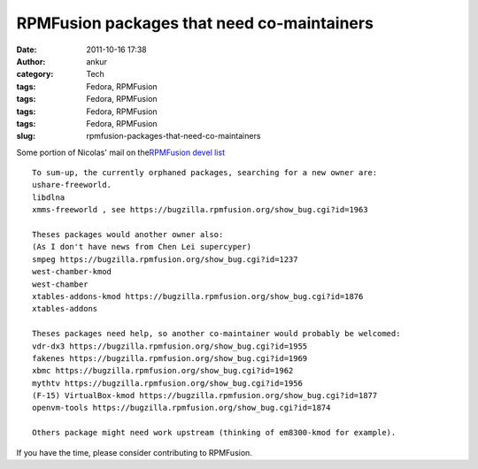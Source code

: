 RPMFusion packages that need co-maintainers
###########################################
:date: 2011-10-16 17:38
:author: ankur
:category: Tech
:tags: Fedora, RPMFusion
:tags: Fedora, RPMFusion
:tags: Fedora, RPMFusion
:tags: Fedora, RPMFusion
:slug: rpmfusion-packages-that-need-co-maintainers

|RPMFusion|

Some portion of Nicolas' mail on the\ `RPMFusion devel list`_

::

    To sum-up, the currently orphaned packages, searching for a new owner are:
    ushare-freeworld.
    libdlna
    xmms-freeworld , see https://bugzilla.rpmfusion.org/show_bug.cgi?id=1963

    Theses packages would another owner also:
    (As I don't have news from Chen Lei supercyper)
    smpeg https://bugzilla.rpmfusion.org/show_bug.cgi?id=1237
    west-chamber-kmod
    west-chamber
    xtables-addons-kmod https://bugzilla.rpmfusion.org/show_bug.cgi?id=1876
    xtables-addons

    Theses packages need help, so another co-maintainer would probably be welcomed:
    vdr-dx3 https://bugzilla.rpmfusion.org/show_bug.cgi?id=1955
    fakenes https://bugzilla.rpmfusion.org/show_bug.cgi?id=1969
    xbmc https://bugzilla.rpmfusion.org/show_bug.cgi?id=1962
    mythtv https://bugzilla.rpmfusion.org/show_bug.cgi?id=1956
    (F-15) VirtualBox-kmod https://bugzilla.rpmfusion.org/show_bug.cgi?id=1877
    openvm-tools https://bugzilla.rpmfusion.org/show_bug.cgi?id=1874

    Others package might need work upstream (thinking of em8300-kmod for example).

If you have the time, please consider contributing to RPMFusion.

.. _RPMFusion devel list: http://lists.rpmfusion.org/mailman/listinfo/rpmfusion-developers

.. |RPMFusion| image:: http://rpmfusion.org/static/rpmfusion-logo-64.png
   :target: http://rpmfusion.org
